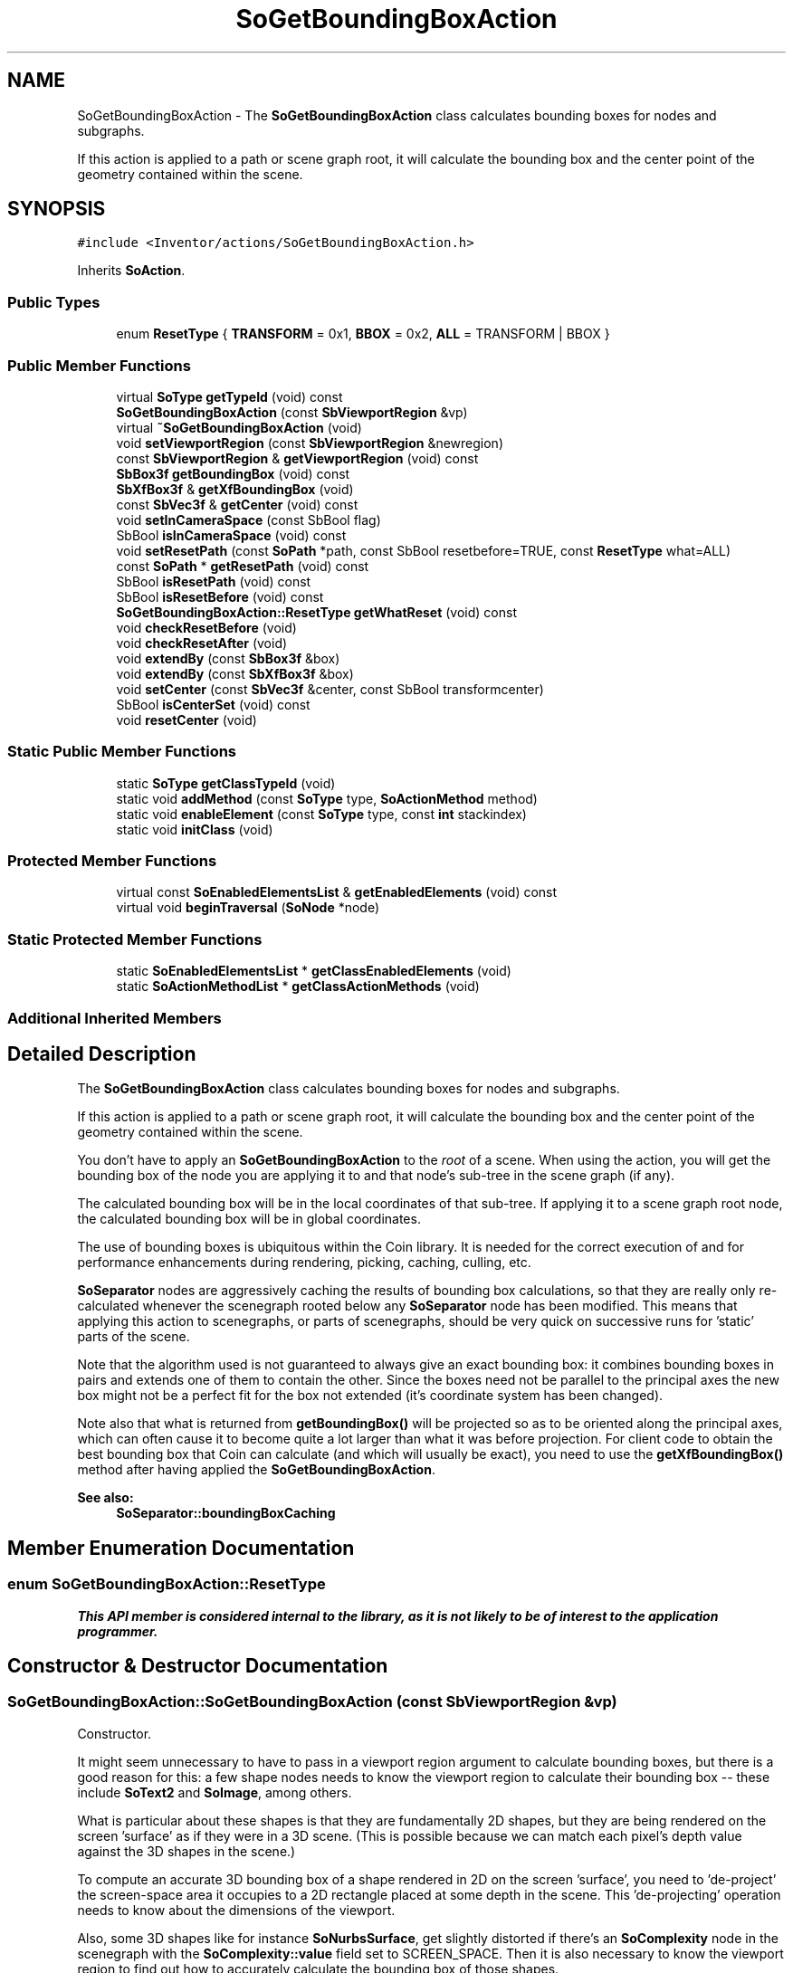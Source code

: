 .TH "SoGetBoundingBoxAction" 3 "Sun May 28 2017" "Version 4.0.0a" "Coin" \" -*- nroff -*-
.ad l
.nh
.SH NAME
SoGetBoundingBoxAction \- The \fBSoGetBoundingBoxAction\fP class calculates bounding boxes for nodes and subgraphs\&.
.PP
If this action is applied to a path or scene graph root, it will calculate the bounding box and the center point of the geometry contained within the scene\&.  

.SH SYNOPSIS
.br
.PP
.PP
\fC#include <Inventor/actions/SoGetBoundingBoxAction\&.h>\fP
.PP
Inherits \fBSoAction\fP\&.
.SS "Public Types"

.in +1c
.ti -1c
.RI "enum \fBResetType\fP { \fBTRANSFORM\fP = 0x1, \fBBBOX\fP = 0x2, \fBALL\fP = TRANSFORM | BBOX }"
.br
.in -1c
.SS "Public Member Functions"

.in +1c
.ti -1c
.RI "virtual \fBSoType\fP \fBgetTypeId\fP (void) const"
.br
.ti -1c
.RI "\fBSoGetBoundingBoxAction\fP (const \fBSbViewportRegion\fP &vp)"
.br
.ti -1c
.RI "virtual \fB~SoGetBoundingBoxAction\fP (void)"
.br
.ti -1c
.RI "void \fBsetViewportRegion\fP (const \fBSbViewportRegion\fP &newregion)"
.br
.ti -1c
.RI "const \fBSbViewportRegion\fP & \fBgetViewportRegion\fP (void) const"
.br
.ti -1c
.RI "\fBSbBox3f\fP \fBgetBoundingBox\fP (void) const"
.br
.ti -1c
.RI "\fBSbXfBox3f\fP & \fBgetXfBoundingBox\fP (void)"
.br
.ti -1c
.RI "const \fBSbVec3f\fP & \fBgetCenter\fP (void) const"
.br
.ti -1c
.RI "void \fBsetInCameraSpace\fP (const SbBool flag)"
.br
.ti -1c
.RI "SbBool \fBisInCameraSpace\fP (void) const"
.br
.ti -1c
.RI "void \fBsetResetPath\fP (const \fBSoPath\fP *path, const SbBool resetbefore=TRUE, const \fBResetType\fP what=ALL)"
.br
.ti -1c
.RI "const \fBSoPath\fP * \fBgetResetPath\fP (void) const"
.br
.ti -1c
.RI "SbBool \fBisResetPath\fP (void) const"
.br
.ti -1c
.RI "SbBool \fBisResetBefore\fP (void) const"
.br
.ti -1c
.RI "\fBSoGetBoundingBoxAction::ResetType\fP \fBgetWhatReset\fP (void) const"
.br
.ti -1c
.RI "void \fBcheckResetBefore\fP (void)"
.br
.ti -1c
.RI "void \fBcheckResetAfter\fP (void)"
.br
.ti -1c
.RI "void \fBextendBy\fP (const \fBSbBox3f\fP &box)"
.br
.ti -1c
.RI "void \fBextendBy\fP (const \fBSbXfBox3f\fP &box)"
.br
.ti -1c
.RI "void \fBsetCenter\fP (const \fBSbVec3f\fP &center, const SbBool transformcenter)"
.br
.ti -1c
.RI "SbBool \fBisCenterSet\fP (void) const"
.br
.ti -1c
.RI "void \fBresetCenter\fP (void)"
.br
.in -1c
.SS "Static Public Member Functions"

.in +1c
.ti -1c
.RI "static \fBSoType\fP \fBgetClassTypeId\fP (void)"
.br
.ti -1c
.RI "static void \fBaddMethod\fP (const \fBSoType\fP type, \fBSoActionMethod\fP method)"
.br
.ti -1c
.RI "static void \fBenableElement\fP (const \fBSoType\fP type, const \fBint\fP stackindex)"
.br
.ti -1c
.RI "static void \fBinitClass\fP (void)"
.br
.in -1c
.SS "Protected Member Functions"

.in +1c
.ti -1c
.RI "virtual const \fBSoEnabledElementsList\fP & \fBgetEnabledElements\fP (void) const"
.br
.ti -1c
.RI "virtual void \fBbeginTraversal\fP (\fBSoNode\fP *node)"
.br
.in -1c
.SS "Static Protected Member Functions"

.in +1c
.ti -1c
.RI "static \fBSoEnabledElementsList\fP * \fBgetClassEnabledElements\fP (void)"
.br
.ti -1c
.RI "static \fBSoActionMethodList\fP * \fBgetClassActionMethods\fP (void)"
.br
.in -1c
.SS "Additional Inherited Members"
.SH "Detailed Description"
.PP 
The \fBSoGetBoundingBoxAction\fP class calculates bounding boxes for nodes and subgraphs\&.
.PP
If this action is applied to a path or scene graph root, it will calculate the bounding box and the center point of the geometry contained within the scene\&. 

You don't have to apply an \fBSoGetBoundingBoxAction\fP to the \fIroot\fP of a scene\&. When using the action, you will get the bounding box of the node you are applying it to and that node's sub-tree in the scene graph (if any)\&.
.PP
The calculated bounding box will be in the local coordinates of that sub-tree\&. If applying it to a scene graph root node, the calculated bounding box will be in global coordinates\&.
.PP
The use of bounding boxes is ubiquitous within the Coin library\&. It is needed for the correct execution of and for performance enhancements during rendering, picking, caching, culling, etc\&.
.PP
\fBSoSeparator\fP nodes are aggressively caching the results of bounding box calculations, so that they are really only re-calculated whenever the scenegraph rooted below any \fBSoSeparator\fP node has been modified\&. This means that applying this action to scenegraphs, or parts of scenegraphs, should be very quick on successive runs for 'static' parts of the scene\&.
.PP
Note that the algorithm used is not guaranteed to always give an exact bounding box: it combines bounding boxes in pairs and extends one of them to contain the other\&. Since the boxes need not be parallel to the principal axes the new box might not be a perfect fit for the box not extended (it's coordinate system has been changed)\&.
.PP
Note also that what is returned from \fBgetBoundingBox()\fP will be projected so as to be oriented along the principal axes, which can often cause it to become quite a lot larger than what it was before projection\&. For client code to obtain the best bounding box that Coin can calculate (and which will usually be exact), you need to use the \fBgetXfBoundingBox()\fP method after having applied the \fBSoGetBoundingBoxAction\fP\&.
.PP
\fBSee also:\fP
.RS 4
\fBSoSeparator::boundingBoxCaching\fP 
.RE
.PP

.SH "Member Enumeration Documentation"
.PP 
.SS "enum \fBSoGetBoundingBoxAction::ResetType\fP"
\fIThis API member is considered internal to the library, as it is not likely to be of interest to the application programmer\&.\fP 
.SH "Constructor & Destructor Documentation"
.PP 
.SS "SoGetBoundingBoxAction::SoGetBoundingBoxAction (const \fBSbViewportRegion\fP & vp)"
Constructor\&.
.PP
It might seem unnecessary to have to pass in a viewport region argument to calculate bounding boxes, but there is a good reason for this: a few shape nodes needs to know the viewport region to calculate their bounding box -- these include \fBSoText2\fP and \fBSoImage\fP, among others\&.
.PP
What is particular about these shapes is that they are fundamentally 2D shapes, but they are being rendered on the screen 'surface' as if they were in a 3D scene\&. (This is possible because we can match each pixel's depth value against the 3D shapes in the scene\&.)
.PP
To compute an accurate 3D bounding box of a shape rendered in 2D on the screen 'surface', you need to 'de-project' the screen-space area it occupies to a 2D rectangle placed at some depth in the scene\&. This 'de-projecting' operation needs to know about the dimensions of the viewport\&.
.PP
Also, some 3D shapes like for instance \fBSoNurbsSurface\fP, get slightly distorted if there's an \fBSoComplexity\fP node in the scenegraph with the \fBSoComplexity::value\fP field set to SCREEN_SPACE\&. Then it is also necessary to know the viewport region to find out how to accurately calculate the bounding box of those shapes\&.
.PP
You would usually want to pass in a viewport region equal to the layout of the current renderarea canvas\&. If you have a viewer or So available, you can get hold of the viewport region data simply by doing
.PP
.PP
.nf
const SbViewportRegion & vpreg = viewer->getViewportRegion();
.fi
.PP
.PP
(If you don't have a viewer or renderarea available in your application at the point where you want to get the bounding box, it probably doesn't matter much what you set it to\&. The accuracy of the bounding box calculation might be slightly wrong versus the actual rendered appearance of the scene, but this is usually not noticable\&.) 
.SS "SoGetBoundingBoxAction::~SoGetBoundingBoxAction (void)\fC [virtual]\fP"
Destructor\&. 
.SH "Member Function Documentation"
.PP 
.SS "\fBSoType\fP SoGetBoundingBoxAction::getTypeId (void) const\fC [virtual]\fP"
Returns the type identification of an action derived from a class inheriting \fBSoAction\fP\&. This is used for run-time type checking and 'downward' casting\&.
.PP
Usage example:
.PP
.PP
.nf
void bar(SoAction * action)
{
  if (action->getTypeId() == SoGLRenderAction::getClassTypeId()) {
    // safe downward cast, know the type
    SoGLRenderAction * glrender = (SoGLRenderAction *)action;
  }
  return; // ignore if not renderaction
}
.fi
.PP
.PP
For application programmers wanting to extend the library with new actions: this method needs to be overridden in \fIall\fP subclasses\&. This is typically done as part of setting up the full type system for extension classes, which is usually accomplished by using the pre-defined macros available through Inventor/nodes/SoSubAction\&.h: SO_ACTION_SOURCE, SO_ACTION_INIT_CLASS and SO_ACTION_CONSTRUCTOR\&.
.PP
For more information on writing Coin extensions, see the \fBSoAction\fP class documentation\&.
.PP
Returns the actual type id of an object derived from a class inheriting \fBSoAction\fP\&. Needs to be overridden in \fIall\fP subclasses\&. 
.PP
Implements \fBSoAction\fP\&.
.SS "void SoGetBoundingBoxAction::addMethod (const \fBSoType\fP type, \fBSoActionMethod\fP method)\fC [static]\fP"
\fIThis API member is considered internal to the library, as it is not likely to be of interest to the application programmer\&.\fP 
.SS "void SoGetBoundingBoxAction::enableElement (const \fBSoType\fP type, const \fBint\fP stackindex)\fC [static]\fP"
\fIThis API member is considered internal to the library, as it is not likely to be of interest to the application programmer\&.\fP 
.SS "const \fBSoEnabledElementsList\fP & SoGetBoundingBoxAction::getEnabledElements (void) const\fC [protected]\fP, \fC [virtual]\fP"
Returns a list of the elements used by action instances of this class upon traversal operations\&. 
.PP
Reimplemented from \fBSoAction\fP\&.
.SS "void SoGetBoundingBoxAction::setViewportRegion (const \fBSbViewportRegion\fP & newregion)"
Set a new viewport region with this method, if it has changed from the one passed in with the constructor\&. 
.SS "const \fBSbViewportRegion\fP & SoGetBoundingBoxAction::getViewportRegion (void) const"
Returns the viewport region used by the action instance\&. 
.SS "\fBSbBox3f\fP SoGetBoundingBoxAction::getBoundingBox (void) const"
Returns the projected bounding box after (or during) traversal\&. 
.SS "\fBSbXfBox3f\fP & SoGetBoundingBoxAction::getXfBoundingBox (void)"
Returns the bounding box and transformation matrix to global coordinates\&. Use after (or during) traversal\&. 
.SS "const \fBSbVec3f\fP & SoGetBoundingBoxAction::getCenter (void) const"
Returns center point of scene after the action has been applied\&.
.PP
This might differ from the geometric center of the bounding box, as shape nodes may 'weight' the center point according to various criteria (i\&.e\&. a faceset could for instance weight the center point according to the area within its bounding box where there are more polygons)\&. 
.SS "void SoGetBoundingBoxAction::setInCameraSpace (const SbBool on)"
Sets whether the returned bounding box should be calculated in the coordinate system of the camera space or not\&. 
.SS "SbBool SoGetBoundingBoxAction::isInCameraSpace (void) const"
Returns whether the bounding box returned is to be in camera space\&. 
.SS "void SoGetBoundingBoxAction::setResetPath (const \fBSoPath\fP * path, const SbBool resetbefore = \fCTRUE\fP, const \fBResetType\fP what = \fCALL\fP)"
Forces the computed bounding box to be reset and the transformation to be identity before or after the tail node of \fIpath\fP, depending on the \fIresetbefore\fP argument\&. \fCNULL\fP can be specified for the \fIpath\fP argument to disable this behavior\&.
.PP
\fBSee also:\fP
.RS 4
\fBgetResetPath()\fP, \fBisResetPath()\fP, \fBisResetBefore()\fP, \fBgetWhatReset()\fP 
.RE
.PP

.SS "const \fBSoPath\fP * SoGetBoundingBoxAction::getResetPath (void) const"
Returns the reset path (or \fCNULL\fP)\&.
.PP
\fBSee also:\fP
.RS 4
\fBsetResetPath()\fP, \fBisResetPath()\fP, \fBisResetBefore()\fP, \fBgetWhatReset()\fP 
.RE
.PP

.SS "SbBool SoGetBoundingBoxAction::isResetPath (void) const"
Returns whether a reset path is set or not\&.
.PP
\fBSee also:\fP
.RS 4
\fBsetResetPath()\fP, \fBgetResetPath()\fP, \fBisResetBefore()\fP, \fBgetWhatReset()\fP 
.RE
.PP

.SS "SbBool SoGetBoundingBoxAction::isResetBefore (void) const"
Returns whether the bounding box and transformation is reset before or after the tail node of the reset path\&.
.PP
\fBSee also:\fP
.RS 4
\fBsetResetPath()\fP, \fBgetResetPath()\fP, \fBisResetPath()\fP, \fBgetWhatReset()\fP 
.RE
.PP

.SS "\fBSoGetBoundingBoxAction::ResetType\fP SoGetBoundingBoxAction::getWhatReset (void) const"
Returns what type of reset has been specified for the reset path\&.
.PP
\fBSee also:\fP
.RS 4
\fBsetResetPath()\fP, \fBgetResetPath()\fP, \fBisResetPath()\fP, \fBisResetBefore()\fP 
.RE
.PP

.SS "void SoGetBoundingBoxAction::checkResetBefore (void)"
\fIThis API member is considered internal to the library, as it is not likely to be of interest to the application programmer\&.\fP Called before node traversal of each node (from \fBSoNode\fP action method)\&. 
.SS "void SoGetBoundingBoxAction::checkResetAfter (void)"
\fIThis API member is considered internal to the library, as it is not likely to be of interest to the application programmer\&.\fP Called after node traversal of each node (from \fBSoNode\fP action method)\&. 
.SS "void SoGetBoundingBoxAction::extendBy (const \fBSbBox3f\fP & box)"
Extend bounding box by the given \fIbox\fP\&. Called from nodes during traversal\&.
.PP
Should usually not be of interest to application programmers, unless you're extending Coin with your own shapenode extension classes\&. 
.SS "void SoGetBoundingBoxAction::extendBy (const \fBSbXfBox3f\fP & box)"
This is an overloaded member function, provided for convenience\&. It differs from the above function only in what argument(s) it accepts\&. 
.SS "void SoGetBoundingBoxAction::setCenter (const \fBSbVec3f\fP & centerarg, const SbBool transformcenter)"
\fIThis API member is considered internal to the library, as it is not likely to be of interest to the application programmer\&.\fP Set a new center point during traversal\&. 
.SS "SbBool SoGetBoundingBoxAction::isCenterSet (void) const"
\fIThis API member is considered internal to the library, as it is not likely to be of interest to the application programmer\&.\fP Query about the center point during traversal\&. 
.SS "void SoGetBoundingBoxAction::resetCenter (void)"
\fIThis API member is considered internal to the library, as it is not likely to be of interest to the application programmer\&.\fP Reset the scene center point during traversal\&. 
.SS "void SoGetBoundingBoxAction::beginTraversal (\fBSoNode\fP * node)\fC [protected]\fP, \fC [virtual]\fP"
This virtual method is called from \fBSoAction::apply()\fP, and is the entry point for the actual scenegraph traversal\&.
.PP
It can be overridden to initialize the action at traversal start, for specific initializations in the action subclasses inheriting \fBSoAction\fP\&.
.PP
Default method just calls \fBtraverse()\fP, which any overridden implementation of the method must do too (or call \fBSoAction::beginTraversal()\fP) to trigger the scenegraph traversal\&. 
.PP
Reimplemented from \fBSoAction\fP\&.

.SH "Author"
.PP 
Generated automatically by Doxygen for Coin from the source code\&.

